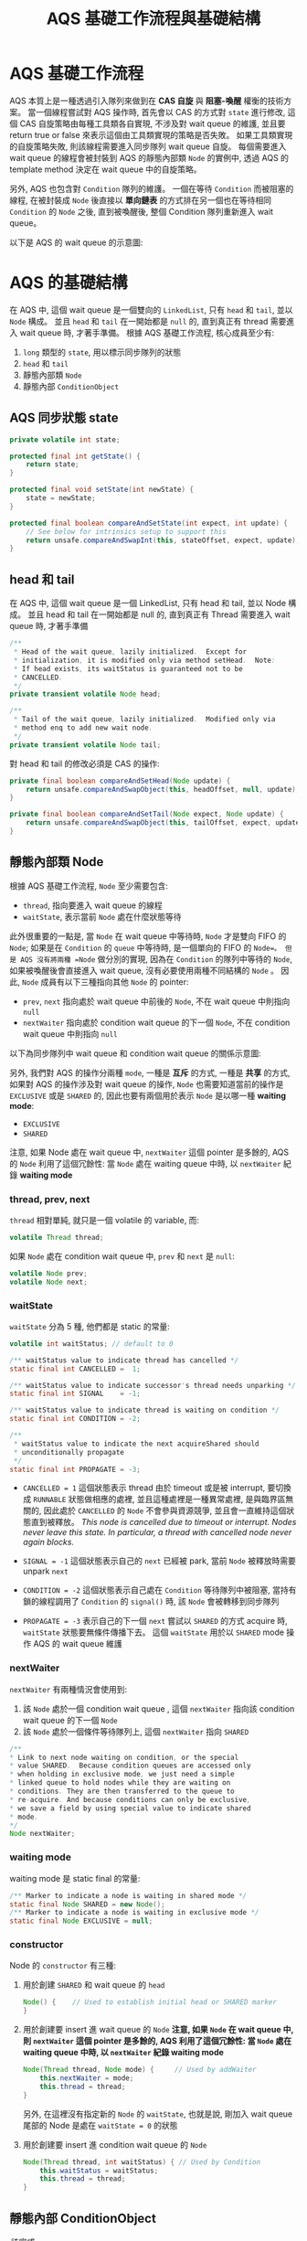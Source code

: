 #+TITLE: AQS 基礎工作流程與基礎結構
* AQS 基礎工作流程
AQS 本質上是一種透過引入隊列來做到在 *CAS 自旋* 與 *阻塞-喚醒* 權衡的技術方案。 當一個線程嘗試對 AQS 操作時, 首先會以 CAS 的方式對 =state= 進行修改, 這個 CAS 自旋策略由每種工具類各自實現, 不涉及對 wait queue 的維護, 並且要 return true or false 來表示這個由工具類實現的策略是否失敗。 如果工具類實現的自旋策略失敗, 則該線程需要進入同步隊列 wait queue 自旋。 每個需要進入 wait queue 的線程會被封裝到 AQS 的靜態內部類 =Node= 的實例中, 透過 AQS 的 template method 決定在 wait queue 中的自旋策略。

另外, AQS 也包含對 =Condition= 隊列的維護。 一個在等待 =Condition= 而被阻塞的線程, 在被封裝成 =Node= 後直接以 *單向鏈表* 的方式排在另一個也在等待相同 =Condition= 的 =Node= 之後, 直到被喚醒後, 整個 Condition 隊列重新進入 wait queue。

以下是 AQS 的 wait queue 的示意圖:
[[./image/AQS-queue.png]]
* AQS 的基礎結構
在 AQS 中, 這個 wait queue 是一個雙向的 =LinkedList=, 只有 =head= 和 =tail=, 並以 =Node= 構成。 並且 =head= 和 =tail= 在一開始都是 =null= 的, 直到真正有 thread 需要進入 wait queue 時, 才著手準備。
根據 AQS 基礎工作流程, 核心成員至少有:
1. =long= 類型的 =state=, 用以標示同步隊列的狀態
2. =head= 和 =tail=
3. 靜態內部類 =Node=
4. 靜態內部 =ConditionObject=
** AQS 同步狀態 state
#+begin_src java
    private volatile int state;

    protected final int getState() {
        return state;
    }

    protected final void setState(int newState) {
        state = newState;
    }

    protected final boolean compareAndSetState(int expect, int update) {
        // See below for intrinsics setup to support this
        return unsafe.compareAndSwapInt(this, stateOffset, expect, update);
    }
#+end_src
** head 和 tail
在 AQS 中, 這個 wait queue 是一個 LinkedList, 只有 head 和 tail, 並以 Node 構成。 並且 head 和 tail 在一開始都是 null 的, 直到真正有 Thread 需要進入 wait queue 時, 才著手準備
#+begin_src java
/**
 * Head of the wait queue, lazily initialized.  Except for
 * initialization, it is modified only via method setHead.  Note:
 * If head exists, its waitStatus is guaranteed not to be
 * CANCELLED.
 */
private transient volatile Node head;

/**
 * Tail of the wait queue, lazily initialized.  Modified only via
 * method enq to add new wait node.
 */
private transient volatile Node tail;
#+end_src

對 head 和 tail 的修改必須是 CAS 的操作:
#+begin_src java
    private final boolean compareAndSetHead(Node update) {
        return unsafe.compareAndSwapObject(this, headOffset, null, update);
    }

    private final boolean compareAndSetTail(Node expect, Node update) {
        return unsafe.compareAndSwapObject(this, tailOffset, expect, update);
    }
#+end_src
** 靜態內部類 Node
根據 AQS 基礎工作流程, =Node= 至少需要包含:
 * =thread=, 指向要進入 wait queue 的線程
 * =waitState=, 表示當前 =Node= 處在什麼狀態等待

此外很重要的一點是, 當 =Node= 在 wait queue 中等待時, =Node= 才是雙向 FIFO 的 =Node=; 如果是在 =Condition= 的 =queue= 中等待時, 是一個單向的 FIFO 的 =Node=。 但是 AQS 沒有將兩種 =Node= 做分別的實現, 因為在 =Condition= 的隊列中等待的 =Node=, 如果被喚醒後會直接進入 wait queue, 沒有必要使用兩種不同結構的 =Node= 。 因此, =Node= 成員有以下三種指向其他 =Node= 的 pointer:
 * =prev=, =next=
   指向處於 wait queue 中前後的 =Node=, 不在 wait queue 中則指向 =null=
 * =nextWaiter=
   指向處於 condition wait queue 的下一個 =Node=, 不在  condition wait queue 中則指向 =null=

以下為同步隊列中 wait queue 和 condition wait queue 的關係示意圖:
[[./image/wait-queue-and-condition-wait-queue.png]]

另外, 我們對 AQS 的操作分兩種 =mode=, 一種是 *互斥* 的方式, 一種是 *共享* 的方式, 如果對 AQS 的操作涉及對 wait queue 的操作, =Node= 也需要知道當前的操作是 =EXCLUSIVE= 或是 =SHARED= 的, 因此也要有兩個用於表示 =Node= 是以哪一種 *waiting mode*:
 * =EXCLUSIVE=
 * =SHARED=

注意, 如果 Node 處在 wait queue 中, =nextWaiter= 這個 pointer 是多餘的, AQS 的 =Node= 利用了這個冗餘性: 當 =Node= 處在 waiting queue 中時, 以 =nextWaiter= 紀錄 *waiting mode*

*** thread, prev, next
=thread= 相對單純, 就只是一個 volatile 的 variable, 而:
#+begin_src java
volatile Thread thread;
#+end_src

如果 =Node= 處在 condition wait queue 中, =prev= 和 =next= 是 =null=:
#+begin_src java
volatile Node prev;
volatile Node next;
#+end_src
*** waitState
=waitState= 分為 5 種, 他們都是 static 的常量:
#+begin_src java
volatile int waitStatus; // default to 0

/** waitStatus value to indicate thread has cancelled */
static final int CANCELLED =  1;

/** waitStatus value to indicate successor's thread needs unparking */
static final int SIGNAL    = -1;

/** waitStatus value to indicate thread is waiting on condition */
static final int CONDITION = -2;

/**
 * waitStatus value to indicate the next acquireShared should
 * unconditionally propagate
 */
static final int PROPAGATE = -3;
#+end_src
 * =CANCELLED = 1=
   這個狀態表示 thread 由於 timeout 或是被 interrupt, 要切換成 =RUNNABLE= 狀態做相應的處裡, 並且這種處裡是一種異常處裡, 是與臨界區無關的, 因此處於 =CANCELLED= 的 =Node= 不會參與資源競爭, 並且會一直維持這個狀態直到被釋放。
   /This node is cancelled due to timeout or interrupt. Nodes never leave this state. In particular, a thread with cancelled node never again blocks./

 * =SIGNAL = -1=
   這個狀態表示自己的 =next= 已經被 park, 當前 =Node= 被釋放時需要 unpark =next=

 * =CONDITION = -2=
   這個狀態表示自己處在 =Condition= 等待隊列中被阻塞, 當持有鎖的線程調用了 =Condition= 的 =signal()= 時, 該 =Node= 會被轉移到同步隊列

 * =PROPAGATE = -3=
   表示自己的下一個 =next= 嘗試以 =SHARED= 的方式 acquire 時, =waitState= 狀態要無條件傳播下去。 這個 =waitState= 用於以 =SHARED= mode 操作 AQS 的 wait queue 維護
*** nextWaiter
=nextWaiter= 有兩種情況會使用到:
1. 該 =Node= 處於一個 condition wait queue , 這個 =nextWaiter= 指向該 condition wait queue 的下一個 =Node=
2. 該 =Node= 處於一個條件等待隊列上, 這個 =nextWaiter= 指向 =SHARED=
#+begin_src java
 /**
 * Link to next node waiting on condition, or the special
 * value SHARED.  Because condition queues are accessed only
 * when holding in exclusive mode, we just need a simple
 * linked queue to hold nodes while they are waiting on
 * conditions. They are then transferred to the queue to
 * re-acquire. And because conditions can only be exclusive,
 * we save a field by using special value to indicate shared
 * mode.
 */
 Node nextWaiter;
 #+end_src
*** waiting mode
waiting mode 是 static final 的常量:
 #+begin_src java
/** Marker to indicate a node is waiting in shared mode */
static final Node SHARED = new Node();
/** Marker to indicate a node is waiting in exclusive mode */
static final Node EXCLUSIVE = null;
#+end_src
*** constructor
Node 的 =constructor= 有三種:
1. 用於創建 =SHARED= 和 wait queue 的 =head=
   #+begin_src java
   Node() {    // Used to establish initial head or SHARED marker
   }
   #+end_src
2. 用於創建要 insert 進 wait queue 的 =Node=
   *注意, 如果 =Node= 在 wait queue 中, 則 =nextWaiter= 這個 pointer 是多餘的, AQS 利用了這個冗餘性: 當 =Node= 處在 waiting queue 中時, 以 =nextWaiter= 紀錄 waiting mode*
   #+begin_src java
   Node(Thread thread, Node mode) {     // Used by addWaiter
       this.nextWaiter = mode;
       this.thread = thread;
   }
   #+end_src
   另外, 在這裡沒有指定新的 =Node= 的 =waitState=, 也就是說, 剛加入 wait queue 尾部的 Node 是處在 =waitState = 0= 的狀態
3. 用於創建要 insert 進 condition wait queue 的 =Node=
   #+begin_src java
   Node(Thread thread, int waitStatus) { // Used by Condition
       this.waitStatus = waitStatus;
       this.thread = thread;
   }
   #+end_src
** 靜態內部 ConditionObject
/待完成/
